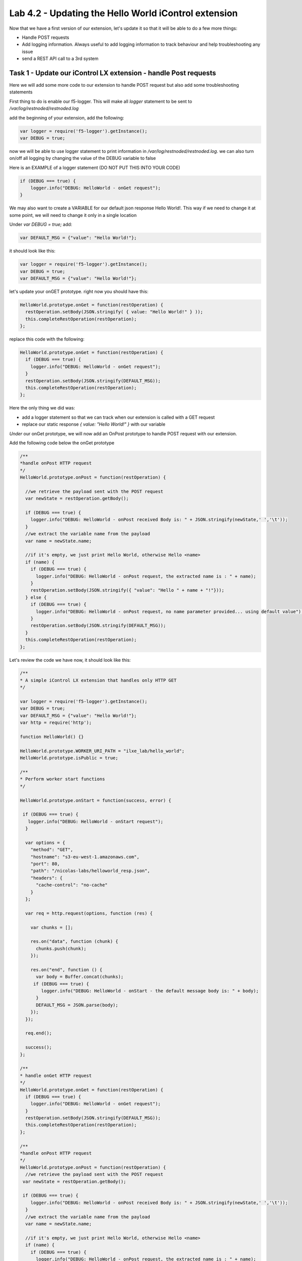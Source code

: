 Lab 4.2 - Updating the Hello World iControl extension
-----------------------------------------------------

Now that we have a first version of our extension, let's update it so that it will be able to do a few more things:

* Handle POST requests
* Add logging information. Always useful to add logging information to track behaviour and help troubleshooting any issue
* send a REST API call to a 3rd system


Task 1 - Update our iControl LX extension - handle Post requests
^^^^^^^^^^^^^^^^^^^^^^^^^^^^^^^^^^^^^^^^^^^^^^^^^^^^^^^^^^^^^^^^

Here we will add some more code to our extension to handle POST request but also add some troubleshooting statements

First thing to do is enable our f5-logger. This will make all `logger` statement to be sent to `/var/log/restnoded/restnoded.log`

add the beginning of your extension, add the following:

.. code-block:: javascript

    var logger = require('f5-logger').getInstance();
    var DEBUG = true;

now we will be able to use logger statement to print information in `/var/log/restnoded/restnoded.log`. we can also turn on/off all logging by changing the value of the DEBUG variable to false

Here is an EXAMPLE of a logger statement (DO NOT PUT THIS INTO YOUR CODE)

.. code-block:: javascript

    if (DEBUG === true) {
        logger.info("DEBUG: HelloWorld - onGet request");
    }

We may also want to create a VARIABLE for our default json response Hello World!. This way if we need to change it at some point, we will need to change it only in a single location

Under `var DEBUG = true;` add:

.. code::

    var DEFAULT_MSG = {"value": "Hello World!"};

it should look like this:

.. code::

    var logger = require('f5-logger').getInstance();
    var DEBUG = true;
    var DEFAULT_MSG = {"value": "Hello World!"};


let's update your onGET prototype. right now you should have this:

.. code-block:: javascript

    HelloWorld.prototype.onGet = function(restOperation) {
      restOperation.setBody(JSON.stringify( { value: "Hello World!" } ));
      this.completeRestOperation(restOperation);
    };

replace this code with the following:

.. code-block:: javascript

    HelloWorld.prototype.onGet = function(restOperation) {
      if (DEBUG === true) {
        logger.info("DEBUG: HelloWorld - onGet request");
      }
      restOperation.setBody(JSON.stringify(DEFAULT_MSG));
      this.completeRestOperation(restOperation);
    };

Here the only thing we did was:

* add a logger statement so that we can track when our extension is called with a GET request
* replace our static response `{ value: "Hello World!" }` with our variable

*Under* our onGet prototype, we will now add an OnPost prototype to handle POST request with our extension.

Add the following code below the onGet prototype

.. code-block:: javascript

    /**
    *handle onPost HTTP request
    */
    HelloWorld.prototype.onPost = function(restOperation) {

      //we retrieve the payload sent with the POST request
      var newState = restOperation.getBody();

      if (DEBUG === true) {
        logger.info("DEBUG: HelloWorld - onPost received Body is: " + JSON.stringify(newState,' ','\t'));
      }
      //we extract the variable name from the payload
      var name = newState.name;

      //if it's empty, we just print Hello World, otherwise Hello <name>
      if (name) {
        if (DEBUG === true) {
          logger.info("DEBUG: HelloWorld - onPost request, the extracted name is : " + name);
        }
        restOperation.setBody(JSON.stringify({ "value": "Hello " + name + "!"}));
      } else {
        if (DEBUG === true) {
          logger.info("DEBUG: HelloWorld - onPost request, no name parameter provided... using default value");
        }
        restOperation.setBody(JSON.stringify(DEFAULT_MSG));
      }
      this.completeRestOperation(restOperation);
    };

Let's review the code we have now, it should look like this:

.. code-block:: javascript

    /**
    * A simple iControl LX extension that handles only HTTP GET
    */

    var logger = require('f5-logger').getInstance();
    var DEBUG = true;
    var DEFAULT_MSG = {"value": "Hello World!"};
    var http = require('http');

    function HelloWorld() {}

    HelloWorld.prototype.WORKER_URI_PATH = "ilxe_lab/hello_world";
    HelloWorld.prototype.isPublic = true;

    /**
    * Perform worker start functions
    */

    HelloWorld.prototype.onStart = function(success, error) {

     if (DEBUG === true) {
       logger.info("DEBUG: HelloWorld - onStart request");
      }

      var options = {
        "method": "GET",
        "hostname": "s3-eu-west-1.amazonaws.com",
        "port": 80,
        "path": "/nicolas-labs/helloworld_resp.json",
        "headers": {
          "cache-control": "no-cache"
        }
      };

      var req = http.request(options, function (res) {

        var chunks = [];

        res.on("data", function (chunk) {
          chunks.push(chunk);
        });

        res.on("end", function () {
          var body = Buffer.concat(chunks);
         if (DEBUG === true) {
            logger.info("DEBUG: HelloWorld - onStart - the default message body is: " + body);
          }
          DEFAULT_MSG = JSON.parse(body);
        });
      });

      req.end();

      success();
    };

    /**
    * handle onGet HTTP request
    */
    HelloWorld.prototype.onGet = function(restOperation) {
      if (DEBUG === true) {
        logger.info("DEBUG: HelloWorld - onGet request");
      }
      restOperation.setBody(JSON.stringify(DEFAULT_MSG));
      this.completeRestOperation(restOperation);
    };

    /**
    *handle onPost HTTP request
    */
    HelloWorld.prototype.onPost = function(restOperation) {
      //we retrieve the payload sent with the POST request
     var newState = restOperation.getBody();

     if (DEBUG === true) {
        logger.info("DEBUG: HelloWorld - onPost received Body is: " + JSON.stringify(newState,' ','\t'));
      }
      //we extract the variable name from the payload
      var name = newState.name;

      //if it's empty, we just print Hello World, otherwise Hello <name>
      if (name) {
        if (DEBUG === true) {
          logger.info("DEBUG: HelloWorld - onPost request, the extracted name is : " + name);
        }
        restOperation.setBody(JSON.stringify({ "value": "Hello " + name + "!"}));
      } else {
        if (DEBUG === true) {
          logger.info("DEBUG: HelloWorld - onPost request, no name parameter provided... using default value");
        }
        restOperation.setBody(JSON.stringify(DEFAULT_MSG));
      }
      this.completeRestOperation(restOperation);
    };

    /**
    * handle /example HTTP request
    */
    HelloWorld.prototype.getExampleState = function () {
      return {
        "value": "your_string"
      };
    };

    module.exports = HelloWorld;

* the lines starting with // are comments. It's always good to add comments to your code to help people read/understand your code... the bigger the code is, the more important it is to provide proper commented code
* `var newState = restOperation.getBody();` - with this statement, we retrieve the PAYLOAD that was sent in the POST request and we show this payload in the following logger command
* `var name = newState.name;` - with this , we assign the name parameter's value (send with the POST request) to the name variable.
* the following if/else statement determines whether the variable name is empty or not (if the POST payload didn't contain a name parameter) and depending on this will do the following:

    - if the variable name is not empty: reply to the POST request with Hello and the name of the user
    - if the variable name is empty: reply to the POST request with Hello World!

Time to test our code!

Make sure you save your updated file. Once it's done, run the following command:

``bigstart restart restnoded ; tail -f /var/log/restnoded/restnoded.log``

Review the logs and make sure that it doesn't mention any error/issue in your updated file.

you should have something like this:

.. code::

    Tue, 17 Oct 2017 13:11:19 GMT - finest: [LoaderWorker] triggered at path:  /var/config/rest/iapps/HelloWorld
    Tue, 17 Oct 2017 13:11:19 GMT - finest: [LoaderWorker] triggered at path:  /var/config/rest/iapps/HelloWorld/nodejs
    Tue, 17 Oct 2017 13:11:19 GMT - finest: [LoaderWorker] triggered at path:  /var/config/rest/iapps/HelloWorld/nodejs/hello_world.js
    Tue, 17 Oct 2017 13:11:19 GMT - config: [RestWorker] /ilxe_lab/hello_world has started. Name:HelloWorld

you can now test your updated extension with the following commands:

``curl -k -u admin:admin https://10.1.1.12/mgmt/ilxe_lab/hello_world``

the console output should look like this:

.. code::

    {"value":"Hello World!"}

the /var/log/restnoded/restnoded.log output should look like this:

.. code::

    Tue, 17 Oct 2017 13:33:45 GMT - info: DEBUG: HelloWorld - onGet request

Run this command:

``curl -H "Content-Type: application/json" -k -u admin:admin -X POST -d '{"name":"iControl LX Lab"}' https://10.1.1.12/mgmt/ilxe_lab/hello_world``

the console output should look like this:

.. code::

    {"value":"Hello iControl LX Lab!"}

the /var/log/restnoded/restnoded.log output should look like this:

.. code::

    Tue, 17 Oct 2017 13:36:46 GMT - info: DEBUG: HelloWorld - onPost received Body is: {
    "name": "iControl LX Lab"
    }
    Tue, 17 Oct 2017 13:36:46 GMT - info: DEBUG: HelloWorld - onPost request, the extracted name is : iControl LX Lab

Run this command:

``curl -H "Content-Type: application/json" -k -u admin:admin -X POST -d '{"other":"iControl LX Lab"}' https://10.1.1.12/mgmt/ilxe_lab/hello_world``

the console output should look like this (the name parameter wasn't found in the POST payload):

.. code::

    {"value":"Hello World!"}

the /var/log/restnoded/restnoded.log output should look like this:

.. code::

    Tue, 17 Oct 2017 13:38:24 GMT - info: DEBUG: HelloWorld - onPost received Body is: {
    "other": "iControl LX Lab"
    }
    Tue, 17 Oct 2017 13:38:24 GMT - info: DEBUG: HelloWorld - onPost request, no name parameter provided... using default value

We now have an iControl LX extension that is able to handle GET and POST requests but also provide debugging information

Task 2 - Update our iControl LX extension - do a REST API call
^^^^^^^^^^^^^^^^^^^^^^^^^^^^^^^^^^^^^^^^^^^^^^^^^^^^^^^^^^^^^^

Right now, our iControl LX extension provide a default message that is set at the beginning of our code. If this "content" is owned by someone else, it may be inefficient to have it directly in the code. Let's see how we could leverage a HTTP request to retrieve our default message.

For this task, we will do 2 things:

* add a new prototype onStart to our code
* do a HTTP request on github to retrieve our default message

The prototype onStart is something you can leverage to do some processing when your iControl LX extension is loaded in restnoded. It is triggered only once, when your extension is loaded. It's a good prototype to leverage to retrieve our default message.

under the line: `HelloWorld.prototype.isPublic = true;`, add the following code:

.. code-block:: javascript

  /**
  * Perform worker start functions
  */

  HelloWorld.prototype.onStart = function(success, error) {

    if (DEBUG === true) {
      logger.info("DEBUG: HelloWorld - onStart request");
    }

    var options = {
      "method": "GET",
      "hostname": "s3-eu-west-1.amazonaws.com",
      "port": 80,
      "path": "/nicolas-labs/helloworld_resp.json",
      "headers": {
        "cache-control": "no-cache"
      }
    };

    var req = http.request(options, function (res) {

      var chunks = [];

      res.on("data", function (chunk) {
        chunks.push(chunk);
      });

      res.on("end", function () {
        var body = Buffer.concat(chunks);
        if (DEBUG === true) {
          logger.info("DEBUG: HelloWorld - onStart - the default message body is: " + body);
        }
        DEFAULT_MSG = JSON.parse(body);
      });
    });

    req.end();

    if (DEBUG === true) {
      logger.info("DEBUG: HelloWorld - onStart - the default message is: " + this.state);
    }
    success();
  };

the purpose of this code is to retrieve the file:  `helloworld_resp`_


.. _helloworld_resp: http://s3-eu-west-1.amazonaws.com/nicolas-labs/helloworld_resp.json

This file will give us the default payload we should return when we receive a request

Make sure you save your updated file. Once it's done, run the following command:

``bigstart restart restnoded ; tail -f /var/log/restnoded/restnoded.log``

Review the logs and make sure that it doesn't mention any error/issue in your updated file.

you should have something like this:

.. code::

    Wed, 18 Oct 2017 09:30:08 GMT - finest: [LoaderWorker] triggered at path:  /var/config/rest/iapps/HelloWorld/nodejs
    Wed, 18 Oct 2017 09:30:08 GMT - finest: [LoaderWorker] triggered at path:  /var/config/rest/iapps/HelloWorld/nodejs/hello_world.js
    Wed, 18 Oct 2017 09:30:08 GMT - info: DEBUG: HelloWorld - onStart request
    Wed, 18 Oct 2017 09:30:08 GMT - config: [RestWorker] /ilxe_lab/hello_world has started. Name:HelloWorld
    Wed, 18 Oct 2017 09:30:08 GMT - info: DEBUG: HelloWorld - onStart - the default message body is: { "value": "Congratulations on your lab!" }

you can now test your updated extension with the following commands:

``curl -k -u admin:admin https://10.1.1.12/mgmt/ilxe_lab/hello_world``

the console output should look like this:

.. code::

    {"value":"Hello World!"}

the /var/log/restnoded/restnoded.log output should look like this:

.. code::

    Tue, 17 Oct 2017 13:33:45 GMT - info: DEBUG: HelloWorld - onGet request

Run this command:

``curl -H "Content-Type: application/json" -k -u admin:admin -X POST -d '{"name":"iControl LX Lab"}' https://10.1.1.12/mgmt/ilxe_lab/hello_world``

the console output should look like this:

.. code::

    {"value":"Congratulations on your lab!"}

the /var/log/restnoded/restnoded.log output should look like this:

.. code::

    Wed, 18 Oct 2017 09:32:40 GMT - info: DEBUG: HelloWorld - onPost received Body is: {
    "name": "iControl LX Lab"
    }
    Wed, 18 Oct 2017 09:32:40 GMT - info: DEBUG: HelloWorld - onPost request, the extracted name is : iControl LX Lab

Run this command:

``curl -H "Content-Type: application/json" -k -u admin:admin -X POST -d '{"other":"iControl LX Lab"}' https://10.1.1.12/mgmt/ilxe_lab/hello_world``

the console output should look like this (the name parameter wasn't found in the POST payload):

.. code::

    {"value":"Congratulations on your lab!"}

the /var/log/restnoded/restnoded.log output should look like this:

.. code::

    Wed, 18 Oct 2017 09:33:38 GMT - info: DEBUG: HelloWorld - onPost received Body is: {
    "other": "iControl LX Lab"
    }
    Wed, 18 Oct 2017 09:33:38 GMT - info: DEBUG: HelloWorld - onPost request, no name parameter provided... using default value


Task 3 - Take a break!
^^^^^^^^^^^^^^^^^^^^^^

Congratulations!!!! You've just modified the behavior of the F5 iControl LX extension. Now, take a moment to think about what workflows you could implement to make life easier.
